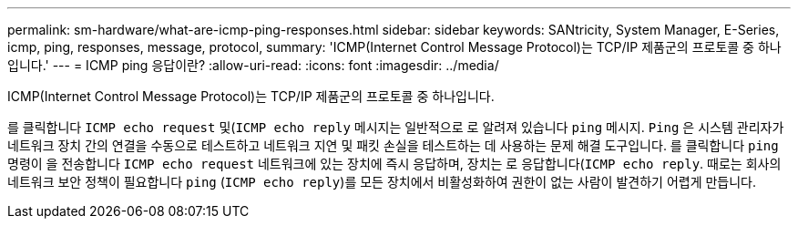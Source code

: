 ---
permalink: sm-hardware/what-are-icmp-ping-responses.html 
sidebar: sidebar 
keywords: SANtricity, System Manager, E-Series, icmp, ping, responses, message, protocol, 
summary: 'ICMP(Internet Control Message Protocol)는 TCP/IP 제품군의 프로토콜 중 하나입니다.' 
---
= ICMP ping 응답이란?
:allow-uri-read: 
:icons: font
:imagesdir: ../media/


[role="lead"]
ICMP(Internet Control Message Protocol)는 TCP/IP 제품군의 프로토콜 중 하나입니다.

를 클릭합니다 `ICMP echo request` 및(`ICMP echo reply` 메시지는 일반적으로 로 알려져 있습니다 `ping` 메시지. `Ping` 은 시스템 관리자가 네트워크 장치 간의 연결을 수동으로 테스트하고 네트워크 지연 및 패킷 손실을 테스트하는 데 사용하는 문제 해결 도구입니다. 를 클릭합니다 `ping` 명령이 을 전송합니다 `ICMP echo request` 네트워크에 있는 장치에 즉시 응답하며, 장치는 로 응답합니다(`ICMP echo reply`. 때로는 회사의 네트워크 보안 정책이 필요합니다 `ping` (`ICMP echo reply`)를 모든 장치에서 비활성화하여 권한이 없는 사람이 발견하기 어렵게 만듭니다.
